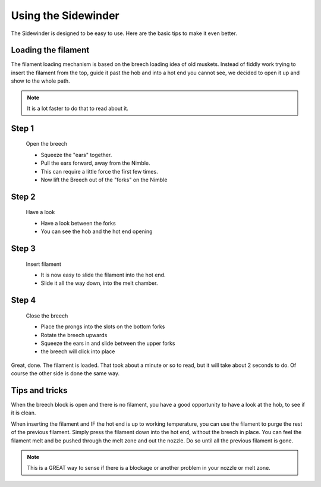 Using the Sidewinder
=====================

The Sidewinder is designed to be easy to use. Here are the basic tips to make it even better.

Loading the filament
--------------------

The filament loading mechanism is based on the breech loading idea of old muskets. Instead of fiddly work trying to insert the filament from the top, guide it past the hob and into a hot end you cannot see, we decided to open it up and show to the whole path.

.. Note:: It is a lot faster to do that to read about it.

Step 1
------

.. figure:: images/ud_step1.svg
    :alt: Open Breech
    :height: 400px
    :width: 286px

    Open the breech

    * Squeeze the "ears" together.
    * Pull the ears forward, away from the Nimble.
    * This can require a little force the first few times. 
    * Now lift the Breech out of the "forks" on the Nimble

Step 2
------

.. figure:: images/ud_step2.svg
    :alt: View the open area
    :height: 400px
    :width: 286px

    Have a look

    * Have a look between the forks
    * You can see the hob and the hot end opening

Step 3
------

.. figure:: images/ud_step3.svg
    :alt: Insert filament
    :height: 400px
    :width: 286px

    Insert filament

    * It is now easy to slide the filament into the hot end.
    * Slide it all the way down, into the melt chamber.

Step 4
------

.. figure:: images/ud_step4.svg
    :alt: Close the Breech
    :height: 400px
    :width: 286px

    Close the breech

    * Place the prongs into the slots on the bottom forks
    * Rotate the breech upwards
    * Squeeze the ears in and slide between the upper forks
    * the breech will click into place

Great, done. The filament is loaded. That took about a minute or so to read, but it will take about 2 seconds to do. Of course the other side is done the same way.

Tips and tricks
---------------

When the breech block is open and there is no filament, you have a good opportunity to have a look at the hob, to see if it is clean. 

When inserting the filament and IF the hot end is up to working temperature, you can use the filament to purge the rest of the previous filament. 
Simply press the filament down into the hot end, without the breech in place. You can feel the filament melt and be pushed through the melt zone and out the nozzle. Do so until all the previous filament is gone.

.. Note:: This is a GREAT way to sense if there is a blockage or another problem in your nozzle or melt zone.
